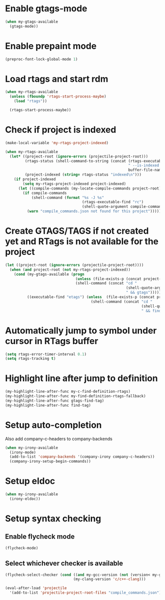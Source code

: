 * Enable gtags-mode
  #+begin_src emacs-lisp
    (when my-gtags-available
      (gtags-mode))
  #+end_src


* Enable prepaint mode
  #+begin_src emacs-lisp
    (preproc-font-lock-global-mode 1)
  #+end_src


* Load rtags and start rdm
  #+begin_src emacs-lisp
    (when my-rtags-available
      (unless (fboundp 'rtags-start-process-maybe)
        (load "rtags"))
    
      (rtags-start-process-maybe))
  #+end_src


* Check if project is indexed
  #+begin_src emacs-lisp
    (make-local-variable 'my-rtags-project-indexed)

    (when my-rtags-available
      (let* ((project-root (ignore-errors (projectile-project-root)))
             (rtags-status (shell-command-to-string (concat (rtags-executable-find "rc")
                                                            " --is-indexed "
                                                            buffer-file-name)))
             (project-indexed (string= rtags-status "indexed\n")))
        (if project-indexed
            (setq my-rtags-project-indexed project-indexed)
          (let ((compile-commands (my-locate-compile-commands project-root)))
            (if compile-commands
                (shell-command (format "%s -J %s"
                                       (rtags-executable-find "rc")
                                       (shell-quote-argument compile-commands)))
              (warn "compile_commands.json not found for this project"))))))
  #+end_src


* Create GTAGS/TAGS if not created yet and RTags is not available for the project
  #+begin_src emacs-lisp
    (let ((project-root (ignore-errors (projectile-project-root))))
      (when (and project-root (not my-rtags-project-indexed))
        (cond (my-gtags-available (progn
                                    (unless (file-exists-p (concat project-root "GTAGS"))
                                    (shell-command (concat "cd "
                                                           (shell-quote-argument project-root)
                                                           " && gtags")))))
              ((executable-find "etags") (unless  (file-exists-p (concat project-root "TAGS"))
                                           (shell-command (concat "cd "
                                                                  (shell-quote-argument project-root)
                                                                  " && find . -name \"*.[ch]\" -print | xargs etags -a ")))))))
  #+end_src


* Automatically jump to symbol under cursor in *RTags* buffer
  #+begin_src emacs-lisp
    (setq rtags-error-timer-interval 0.1)
    (setq rtags-tracking t)
  #+end_src


* Highlight line after jump to definition
   #+begin_src emacs-lisp
     (my-highlight-line-after-func my-c-find-definition-rtags)
     (my-highlight-line-after-func my-find-definition-rtags-fallback)
     (my-highlight-line-after-func gtags-find-tag)
     (my-highlight-line-after-func find-tag)
   #+end_src


* Setup auto-completion
   Also add company-c-headers to company-backends
   #+begin_src emacs-lisp
     (when my-irony-available
       (irony-mode)
       (add-to-list 'company-backends '(company-irony company-c-headers))
       (company-irony-setup-begin-commands))
   #+end_src


* Setup eldoc
  #+begin_src emacs-lisp
    (when my-irony-available
      (irony-eldoc))
  #+end_src


* Setup syntax checking
** Enable flycheck mode
  #+begin_src emacs-lisp
    (flycheck-mode)
  #+end_src

** Select whichever checker is available
   #+begin_src emacs-lisp
     (flycheck-select-checker (cond ((and my-gcc-version (not (version< my-gcc-version "4.8.1"))) 'c/c++-gcc)
                                    (my-clang-version 'c/c++-clang)))
   #+end_src

  #+begin_src emacs-lisp
    (eval-after-load 'projectile
      '(add-to-list 'projectile-project-root-files "compile_commands.json"))
  #+end_src
